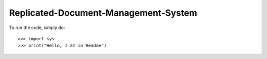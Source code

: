 Replicated-Document-Management-System
----------------------------------------------

To run the code, simply do::

    >>> import sys
    >>> print("Hello, I am in Readme")
 

